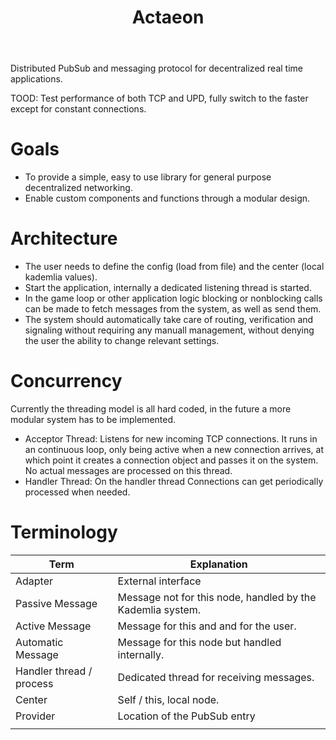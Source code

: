 #+TITLE: Actaeon

Distributed PubSub and messaging protocol for decentralized real time
applications.

TOOD: Test performance of both TCP and UPD, fully switch to the faster
except for constant connections.
* Goals
- To provide a simple, easy to use library for general purpose
  decentralized networking.
- Enable custom components and functions through a modular design.
  
* Architecture
- The user needs to define the config (load from file) and the center
  (local kademlia values).
- Start the application, internally a dedicated listening thread is started.
- In the game loop or other application logic blocking or nonblocking
  calls can be made to fetch messages from the system, as well as send
  them.
- The system should automatically take care of routing, verification
  and signaling without requiring any manuall management, without
  denying the user the ability to change relevant settings.
* Concurrency
Currently the threading model is all hard coded, in the future a more
modular system has to be implemented.
- Acceptor Thread: Listens for new incoming TCP connections. It runs
  in an continuous loop, only being active when a new connection
  arrives, at which point it creates a connection object and passes it
  on the system. No actual messages are processed on this thread.
- Handler Thread: On the handler thread Connections can get
  periodically processed when needed. 
* Terminology
| Term                     | Explanation                                                |
|--------------------------+------------------------------------------------------------|
| Adapter                  | External interface                                         |
| Passive Message          | Message not for this node, handled by the Kademlia system. |
| Active Message           | Message for this and and for the user.                     |
| Automatic Message        | Message for this node but handled internally.              |
| Handler thread / process | Dedicated thread for receiving messages.                   |
| Center                   | Self / this, local node.                                   |
| Provider                 | Location of the PubSub entry                               |
|                          |                                                            |

